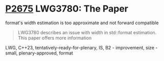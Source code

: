 * [[https://wg21.link/p2675][P2675]] LWG3780: The Paper
:PROPERTIES:
:CUSTOM_ID: p2675-lwg3780-the-paper-formats-width-estimation-is-too-approximate-and-not-forward-compatible
:END:

format's width estimation is too approximate and not forward compatible

#+begin_quote
LWG3780 describes an issue with width in std::format estimation. This paper
offers more information
#+end_quote

LWG, C++23, tentatively-ready-for-plenary, IS, B2 - improvement, size - small, plenary-approved, format
